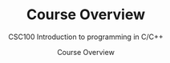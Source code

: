 #+TITLE:Course Overview 
#+AUTHOR:Course Overview 
#+SUBTITLE:CSC100 Introduction to programming in C/C++
#+STARTUP:overview
#+OPTIONS:hideblocks
#+OPTIONS: toc:nil num:nil ^:nil
#+INFOJS_OPT: :view:info
